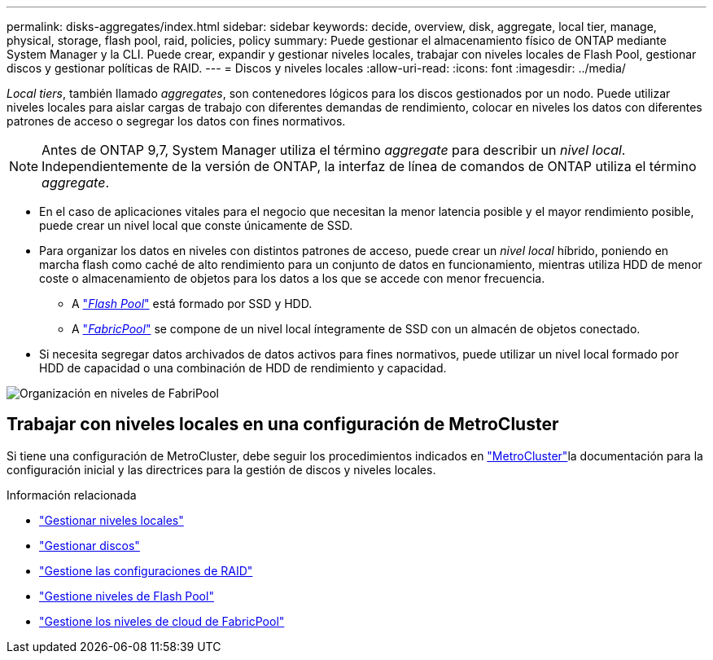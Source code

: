 ---
permalink: disks-aggregates/index.html 
sidebar: sidebar 
keywords: decide, overview, disk, aggregate, local tier, manage, physical, storage, flash pool, raid, policies, policy 
summary: Puede gestionar el almacenamiento físico de ONTAP mediante System Manager y la CLI. Puede crear, expandir y gestionar niveles locales, trabajar con niveles locales de Flash Pool, gestionar discos y gestionar políticas de RAID. 
---
= Discos y niveles locales
:allow-uri-read: 
:icons: font
:imagesdir: ../media/


[role="lead"]
_Local tiers_, también llamado _aggregates_, son contenedores lógicos para los discos gestionados por un nodo. Puede utilizar niveles locales para aislar cargas de trabajo con diferentes demandas de rendimiento, colocar en niveles los datos con diferentes patrones de acceso o segregar los datos con fines normativos.


NOTE: Antes de ONTAP 9,7, System Manager utiliza el término _aggregate_ para describir un _nivel local_. Independientemente de la versión de ONTAP, la interfaz de línea de comandos de ONTAP utiliza el término _aggregate_.

* En el caso de aplicaciones vitales para el negocio que necesitan la menor latencia posible y el mayor rendimiento posible, puede crear un nivel local que conste únicamente de SSD.
* Para organizar los datos en niveles con distintos patrones de acceso, puede crear un _nivel local_ híbrido, poniendo en marcha flash como caché de alto rendimiento para un conjunto de datos en funcionamiento, mientras utiliza HDD de menor coste o almacenamiento de objetos para los datos a los que se accede con menor frecuencia.
+
** A link:flash-pool-aggregate-caching-policies-concept.html["_Flash Pool_"] está formado por SSD y HDD.
** A link:../concepts/fabricpool-concept.html["_FabricPool_"] se compone de un nivel local íntegramente de SSD con un almacén de objetos conectado.


* Si necesita segregar datos archivados de datos activos para fines normativos, puede utilizar un nivel local formado por HDD de capacidad o una combinación de HDD de rendimiento y capacidad.


image:data-tiering.gif["Organización en niveles de FabriPool"]



== Trabajar con niveles locales en una configuración de MetroCluster

Si tiene una configuración de MetroCluster, debe seguir los procedimientos indicados en link:https://docs.netapp.com/us-en/ontap-metrocluster/install-ip/concept_considerations_when_using_ontap_in_a_mcc_configuration.html["MetroCluster"^]la documentación para la configuración inicial y las directrices para la gestión de discos y niveles locales.

.Información relacionada
* link:manage-local-tiers-overview-concept.html["Gestionar niveles locales"]
* link:manage-disks-overview-concept.html["Gestionar discos"]
* link:manage-raid-configs-overview-concept.html["Gestione las configuraciones de RAID"]
* link:flash-pool-aggregate-caching-policies-concept.html["Gestione niveles de Flash Pool"]
* link:../concepts/index.html["Gestione los niveles de cloud de FabricPool"]

